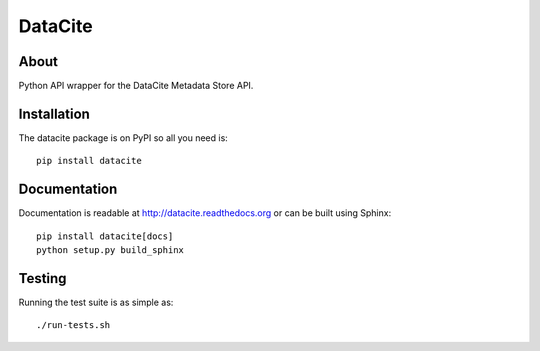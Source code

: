 ==========
 DataCite
==========

.. image:: https://travis-ci.org/inveniosoftware/datacite.png?branch=master
    :target: https://travis-ci.org/inveniosoftware/datacite
.. image:: https://coveralls.io/repos/inveniosoftware/datacite/badge.png?branch=master
    :target: https://coveralls.io/r/inveniosoftware/datacite
.. image:: https://pypip.in/v/datacite/badge.png
   :target: https://pypi.python.org/pypi/datacite/
.. image:: https://pypip.in/d/datacite/badge.png
   :target: https://pypi.python.org/pypi/datacite/


About
=====

Python API wrapper for the DataCite Metadata Store API.


Installation
============
The datacite package is on PyPI so all you need is: ::

    pip install datacite


Documentation
=============

Documentation is readable at http://datacite.readthedocs.org or can be
built using Sphinx: ::

    pip install datacite[docs]
    python setup.py build_sphinx


Testing
=======
Running the test suite is as simple as: ::

    ./run-tests.sh
